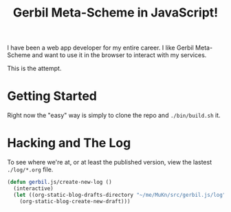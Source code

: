 #+TITLE: Gerbil Meta-Scheme in JavaScript!

I have been a web app developer for my entire career. I like Gerbil Meta-Scheme and want to use it in the browser to interact with my services.

This is the attempt.


* Getting Started

Right now the "easy" way is simply to clone the repo and ~./bin/build.sh~ it.

* Hacking and The Log

To see where we're at, or at least the published version, view the lastest =./log/*.org= file.

#+begin_src emacs-lisp
  (defun gerbil.js/create-new-log ()
    (interactive)
    (let ((org-static-blog-drafts-directory "~/me/MuKn/src/gerbil.js/log"))
      (org-static-blog-create-new-draft)))
#+end_src
